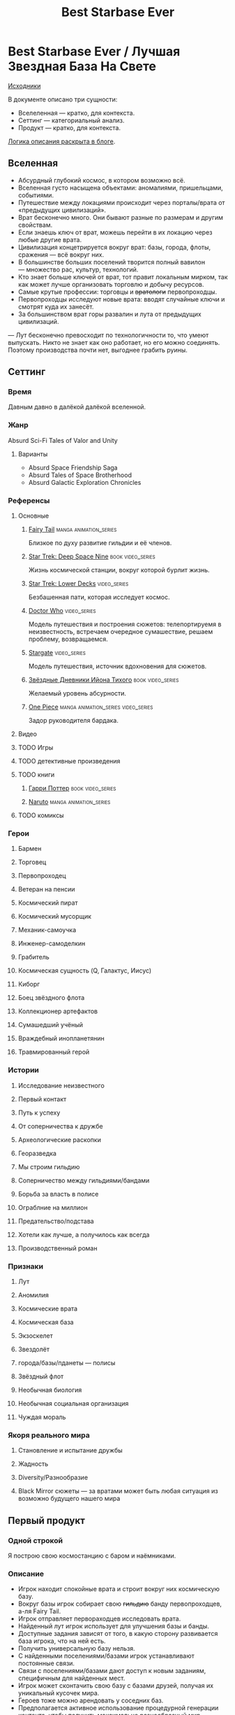 #+TITLE: Best Starbase Ever
* Best Starbase Ever / Лучшая Звездная База На Свете
[[https://github.com/Tiendil/world-builders-2023/blob/main/categorical-analysis/best-starbase-ever.org][Исходники]]

В документе описано три сущности:

- Вселеленная — кратко, для контекста.
- Сеттинг — категориальный анализ.
- Продукт — кратко, для контекста.

[[https://tiendil.org/fictional-universe-setting-work-what-the-difference/][Логика описания раскрыта в блоге]].
** Вселенная
- Абсурдный глубокий космос, в котором возможно всё.
- Вселенная густо насыщена объектами: аномалиями, пришельцами, событиями.
- Путешествие между локациями происходит через порталы/врата от «предыдущих цивилизаций».
- Врат бесконечно много. Они бывают разные по размерам и другим свойствам.
- Если знаешь ключ от врат, можешь перейти в их локацию через любые другие врата.
- Цивилизация концетрируется вокруг врат: базы, города, флоты, сражения — всё вокруг них.
- В большинстве больших поселений творится полный вавилон — множество рас, культур, технологий.
- Кто знает больше ключей от врат, тот правит локальным мирком, так как может лучше организовать торговлю и добычу ресурсов.
- Самые крутые профессии: торговцы и +вратологи+ первопроходцы.
- Первопроходцы исследуют новые врата: вводят случайные ключи и смотрят куда их занесёт.
- За большинством врат горы развалин и лута от предыдущих цивилизаций.
— Лут бесконечно превосходит по технологичности то, что умеют выпускать. Никто не знает как оно работает, но его можно соединять. Поэтому производства почти нет, выгоднее грабить руины.
** Сеттинг
*** Время
Давным давно в далёкой далёкой вселенной.
*** Жанр
Absurd Sci-Fi Tales of Valor and Unity
**** Варианты
- Absurd Space Friendship Saga
- Absurd Tales of Space Brotherhood
- Absurd Galactic Exploration Chronicles
*** Референсы
**** Основные
***** [[https://ru.wikipedia.org/wiki/Fairy_Tail][Fairy Tail]]                                                                :manga:animation_series:
Близкое по духу развитие гильдии и её членов.
***** [[https://ru.wikipedia.org/wiki/%D0%97%D0%B2%D1%91%D0%B7%D0%B4%D0%BD%D1%8B%D0%B9_%D0%BF%D1%83%D1%82%D1%8C:_%D0%93%D0%BB%D1%83%D0%B1%D0%BE%D0%BA%D0%B8%D0%B9_%D0%BA%D0%BE%D1%81%D0%BC%D0%BE%D1%81_9][Star Trek: Deep Space Nine]]                                                :book:video_series:
Жизнь космической станции, вокруг которой бурлит жизнь.
***** [[https://ru.wikipedia.org/wiki/%D0%97%D0%B2%D1%91%D0%B7%D0%B4%D0%BD%D1%8B%D0%B9_%D0%BF%D1%83%D1%82%D1%8C:_%D0%9D%D0%B8%D0%B6%D0%BD%D0%B8%D0%B5_%D0%BF%D0%B0%D0%BB%D1%83%D0%B1%D1%8B][Star Trek: Lower Decks]]                                                    :video_series:
Безбашенная пати, которая исследует космос.
***** [[https://ru.wikipedia.org/wiki/%D0%94%D0%BE%D0%BA%D1%82%D0%BE%D1%80_%D0%9A%D1%82%D0%BE][Doctor Who]]                                                                :video_series:
Модель путешествия и построения сюжетов: телепортируемя в неизвестность, встречаем очередное сумашествие, решаем проблему, возвращаемся.
***** [[https://ru.wikipedia.org/wiki/%D0%97%D0%B2%D1%91%D0%B7%D0%B4%D0%BD%D1%8B%D0%B5_%D0%B2%D1%80%D0%B0%D1%82%D0%B0][Stargate]]                                                                  :video_series:
Модель путешествия, источник вдохновения для сюжетов.
***** [[https://ru.wikipedia.org/wiki/%D0%97%D0%B2%D1%91%D0%B7%D0%B4%D0%BD%D1%8B%D0%B5_%D0%B4%D0%BD%D0%B5%D0%B2%D0%BD%D0%B8%D0%BA%D0%B8_%D0%98%D0%B9%D0%BE%D0%BD%D0%B0_%D0%A2%D0%B8%D1%85%D0%BE%D0%B3%D0%BE][Звёздные Дневники Ийона Тихого]]                                            :book:video_series:
Желаемый уровень абсурности.
***** [[https://ru.wikipedia.org/wiki/One_Piece._%D0%91%D0%BE%D0%BB%D1%8C%D1%88%D0%BE%D0%B9_%D0%BA%D1%83%D1%88][One Piece]]                                                                 :manga:animation_series:video_series:
Задор руководителя бардака.
**** Видео
**** TODO Игры
**** TODO детективные произведения
**** TODO книги
***** [[https://ru.wikipedia.org/wiki/%D0%A1%D0%B5%D1%80%D0%B8%D1%8F_%D1%80%D0%BE%D0%BC%D0%B0%D0%BD%D0%BE%D0%B2_%D0%BE_%D0%93%D0%B0%D1%80%D1%80%D0%B8_%D0%9F%D0%BE%D1%82%D1%82%D0%B5%D1%80%D0%B5][Гарри Поттер]]                                                              :book:video_series:
***** [[https://ru.wikipedia.org/wiki/%D0%9D%D0%B0%D1%80%D1%83%D1%82%D0%BE][Naruto]]                                                                    :manga:animation_series:
**** TODO комиксы
*** Герои
**** Бармен
**** Торговец
**** Первопроходец
**** Ветеран на пенсии
**** Космический пират
**** Космический мусорщик
**** Механик-самоучка
**** Инженер-самоделкин
**** Грабитель
**** Космическая сущность (Q, Галактус, Иисус)
**** Киборг
**** Боец звёздного флота
**** Коллекционер артефактов
**** Сумашедший учёный
**** Враждебный инопланетянин
**** Травмированный герой
*** Истории
**** Исследование неизвестного
**** Первый контакт
**** Путь к успеху
**** От соперничества к дружбе
**** Археологические раскопки
**** Георазведка
**** Мы строим гильдию
**** Соперничество между гильдиями/бандами
**** Борьба за власть в полисе
**** Ограблние на миллион
**** Предательство/подстава
**** Хотели как лучше, а получилось как всегда
**** Производственный роман
*** Признаки
**** Лут
**** Аномилия
**** Космические врата
**** Космическая база
**** Экзоскелет
**** Звездолёт
**** города/базы/пданеты — полисы
**** Звёздный флот
**** Необычная биология
**** Необычная социальная организация
**** Чуждая мораль
*** Якоря реального мира
**** Становление и испытание дружбы
**** Жадность
**** Diversity/Разнообразие
**** Black Mirror сюжеты — за вратами может быть любая ситуация из возможно будущего нашего мира
** Первый продукт
*** Одной строкой
Я построю свою космостанцию с баром и наёмниками.
*** Описание
- Игрок находит спокойные врата и строит вокруг них космическую базу.
- Вокруг базы игрок собирает свою +гильдию+ банду первопроходцев, а-ля Fairy Tail.
- Игрок отправляет первораходцев исследовать врата.
- Найденный лут игрок использует для улучшения базы и банды.
- Доступные задания зависят от того, в какую сторону развивается база игрока, что на ней есть.
- Получить универсальную базу нельзя.
- С найденными поселениями/базами игрок устанавливают постоянные связи.
- Связи с поселениями/базами дают доступ к новым заданиям, специфичным для найденных мест.
- Игрок может сконтачить свою базу с базами друзей, получая их уникальный кусочек мира.
- Героев тоже можно арендовать у соседних баз.
- Предполагается активное использование процедурной генерации контента, чтобы получить максимально разнообразный мир.
- В теории, можно сильно подвязатсья на социальную сеть steam, построив мультиплеер и монетизацию вокруг неё. Например, разрешать друзьям играть бесплатно, если их базы соединены и один из них купил игру.
- Основной интерес вокруг сроится на максимаьной случайности всего: миров, лута, персонажей для найма, заданий, историй, и т.д.
- Стиль — pixelart
** Заметки
*** Вынести лишнее из описания продукта в заметки
*** Async MMO

*** Горы лута от предыдущей цивилизации, никто не знает как оно работает, но его можно соединять
*** Добавить что-то про гильдию совместную
*** Concepts demo

**** https://docs.google.com/document/d/1VZx_FXRxkH6sk8emXPJGanE4-Tp7pcBoYTGg9Cj2D_8/edit

**** https://docs.google.com/document/d/1azkT9wSJaip4jWxQa2PTN49R8INRFdJkkjt6lezzl2k/edit

**** https://docs.google.com/document/d/1pEJQMSThrcQGkL3qwmLsAgkHB2gl7krKtywPMPlD8y8/edit

**** https://docs.google.com/document/d/1e0DBh8i6hQMCgflcGNxnczM29RGn_NvbBrshXZE6rLc/edit
